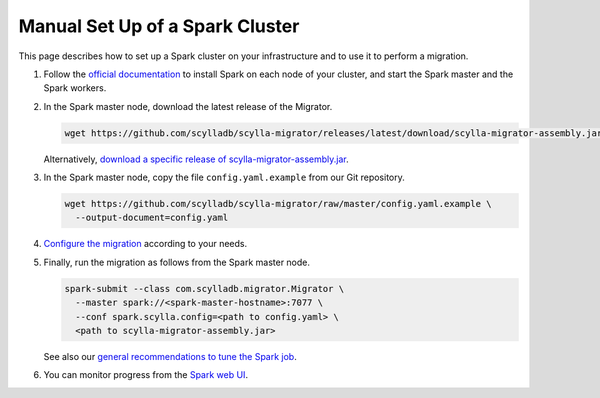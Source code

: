 ================================
Manual Set Up of a Spark Cluster
================================

This page describes how to set up a Spark cluster on your infrastructure and to use it to perform a migration.

1. Follow the `official documentation <https://spark.apache.org/docs/latest/spark-standalone.html>`_ to install Spark on each node of your cluster, and start the Spark master and the Spark workers.

2. In the Spark master node, download the latest release of the Migrator.

   .. code-block:: bash

     wget https://github.com/scylladb/scylla-migrator/releases/latest/download/scylla-migrator-assembly.jar

   Alternatively, `download a specific release of scylla-migrator-assembly.jar <https://github.com/scylladb/scylla-migrator/releases>`_.

3. In the Spark master node, copy the file ``config.yaml.example`` from our Git repository.

   .. code-block:: bash

     wget https://github.com/scylladb/scylla-migrator/raw/master/config.yaml.example \
       --output-document=config.yaml

4. `Configure the migration </getting-started/#configure-the-migration>`_ according to your needs.

5. Finally, run the migration as follows from the Spark master node.

   .. code-block:: bash

     spark-submit --class com.scylladb.migrator.Migrator \
       --master spark://<spark-master-hostname>:7077 \
       --conf spark.scylla.config=<path to config.yaml> \
       <path to scylla-migrator-assembly.jar>

   See also our `general recommendations to tune the Spark job </getting-started/#run-the-migration>`_.

6. You can monitor progress from the `Spark web UI <https://spark.apache.org/docs/latest/spark-standalone.html#monitoring-and-logging>`_.
